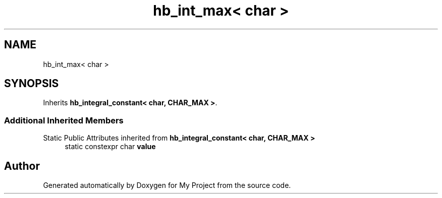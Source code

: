 .TH "hb_int_max< char >" 3 "Wed Feb 1 2023" "Version Version 0.0" "My Project" \" -*- nroff -*-
.ad l
.nh
.SH NAME
hb_int_max< char >
.SH SYNOPSIS
.br
.PP
.PP
Inherits \fBhb_integral_constant< char, CHAR_MAX >\fP\&.
.SS "Additional Inherited Members"


Static Public Attributes inherited from \fBhb_integral_constant< char, CHAR_MAX >\fP
.in +1c
.ti -1c
.RI "static constexpr char \fBvalue\fP"
.br
.in -1c

.SH "Author"
.PP 
Generated automatically by Doxygen for My Project from the source code\&.
